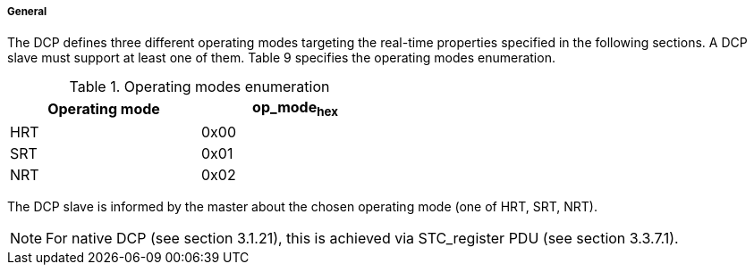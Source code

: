 ===== General
The DCP defines three different operating modes targeting the real-time properties specified in the following sections. A DCP slave must support at least one of them. Table 9 specifies the operating modes enumeration.

.Operating modes enumeration
[width="50%", cols="3,3", options="header", float="center" ]
|===
|Operating mode
|op_mode~hex~

|HRT
|0x00

|SRT
|0x01

|NRT
|0x02
|===

The DCP slave is informed by the master about the chosen operating mode (one of HRT, SRT, NRT).

NOTE: For native DCP (see section 3.1.21), this is achieved via STC_register PDU (see section 3.3.7.1).
